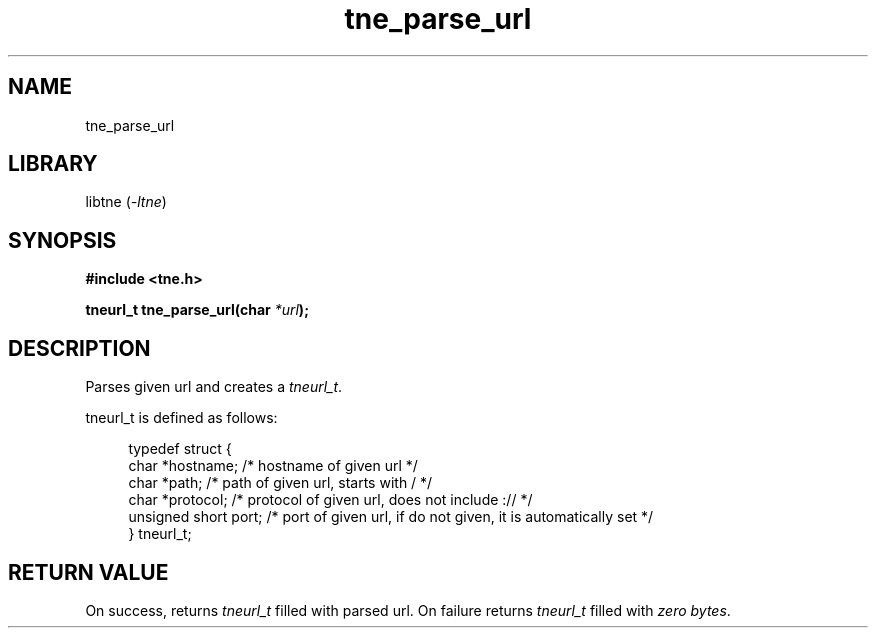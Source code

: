 .TH tne_parse_url 3 2024-06-13

.SH NAME
tne_parse_url

.SH LIBRARY
.RI "libtne (" -ltne ")"

.SH SYNOPSIS
.B #include <tne.h>
.P
.BI "tneurl_t tne_parse_url(char "*url ");

.SH DESCRIPTION
Parses given url and creates a
.IR tneurl_t .
.P
tneurl_t is defined as follows:
.P
.in +4n
.EX
typedef struct {
    char *hostname;      /* hostname of given url */
    char *path;          /* path of given url, starts with / */
    char *protocol;      /* protocol of given url, does not include :// */
    unsigned short port; /* port of given url, if do not given, it is automatically set */
} tneurl_t;

.SH RETURN VALUE
On success, returns
.I tneurl_t
filled with parsed url. On failure returns
.I tneurl_t
filled with
.IR "zero bytes" .

